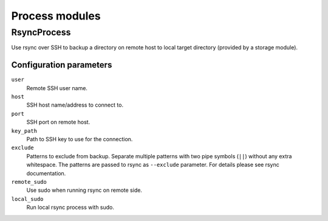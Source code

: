 Process modules
===============

RsyncProcess
~~~~~~~~~~~~

Use rsync over SSH to backup a directory on remote host to local target
directory (provided by a storage module).

Configuration parameters
------------------------

``user``
   Remote SSH user name.

``host``
   SSH host name/address to connect to.

``port``
   SSH port on remote host.

``key_path``
   Path to SSH key to use for the connection.

``exclude``
   Patterns to exclude from backup. Separate multiple patterns with two pipe
   symbols (``||``) without any extra whitespace. The patterns are passed to
   rsync as ``--exclude`` parameter. For details please see rsync
   documentation.

``remote_sudo``
   Use sudo when running rsync on remote side.

``local_sudo``
   Run local rsync process with sudo.

